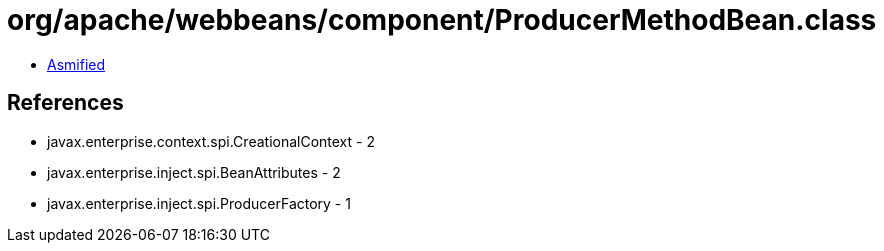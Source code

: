 = org/apache/webbeans/component/ProducerMethodBean.class

 - link:ProducerMethodBean-asmified.java[Asmified]

== References

 - javax.enterprise.context.spi.CreationalContext - 2
 - javax.enterprise.inject.spi.BeanAttributes - 2
 - javax.enterprise.inject.spi.ProducerFactory - 1
